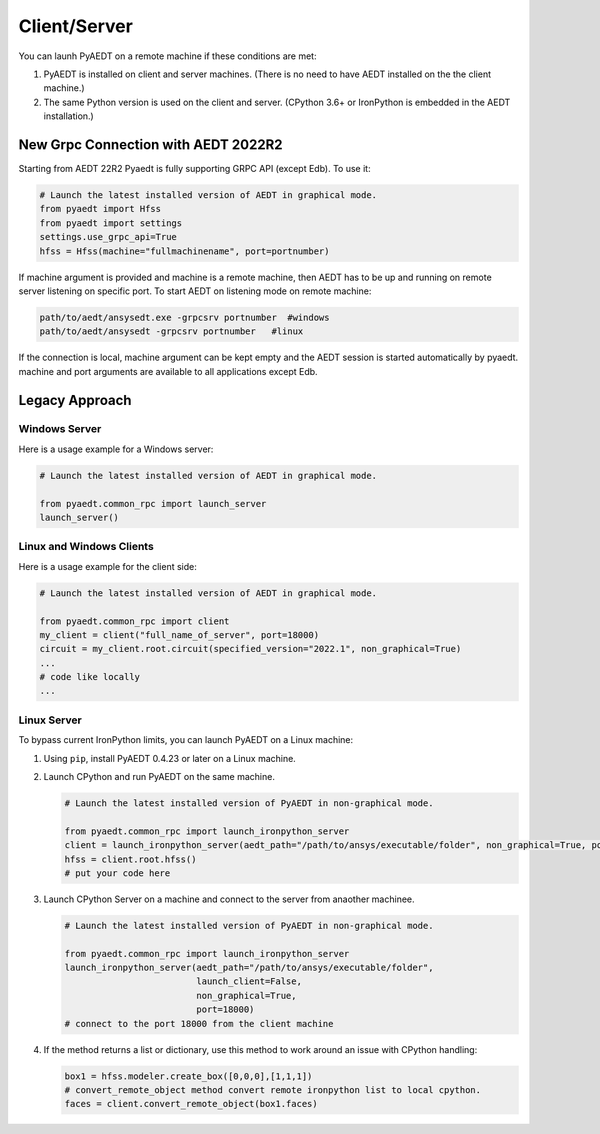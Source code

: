 Client/Server
-------------

You can launh PyAEDT on a remote machine if these conditions are met:

#. PyAEDT is installed on client and server machines. (There is no need to have AEDT
   installed on the the client machine.)
#. The same Python version is used on the client and server. (CPython 3.6+ or
   IronPython is embedded in the AEDT installation.)

New Grpc Connection with AEDT 2022R2
~~~~~~~~~~~~~~~~~~~~~~~~~~~~~~~~~~~~
Starting from AEDT 22R2 Pyaedt is fully supporting GRPC API (except Edb).
To use it:

.. code:: python

    # Launch the latest installed version of AEDT in graphical mode.
    from pyaedt import Hfss
    from pyaedt import settings
    settings.use_grpc_api=True
    hfss = Hfss(machine="fullmachinename", port=portnumber)

If machine argument is provided and machine is a remote machine, then AEDT has to be up and running on remote server listening on specific port.
To start AEDT on listening mode on remote machine:

.. code::

   path/to/aedt/ansysedt.exe -grpcsrv portnumber  #windows
   path/to/aedt/ansysedt -grpcsrv portnumber   #linux

If the connection is local, machine argument can be kept empty and the AEDT session is started automatically by pyaedt.
machine and port arguments are available to all applications except Edb.

Legacy Approach
~~~~~~~~~~~~~~~

Windows Server
==============

Here is a usage example for a Windows server:

.. code:: python

    # Launch the latest installed version of AEDT in graphical mode.

    from pyaedt.common_rpc import launch_server
    launch_server()



Linux and Windows Clients
=========================

Here is a usage example for the client side:

.. code:: python

    # Launch the latest installed version of AEDT in graphical mode.

    from pyaedt.common_rpc import client
    my_client = client("full_name_of_server", port=18000)
    circuit = my_client.root.circuit(specified_version="2022.1", non_graphical=True)
    ...
    # code like locally
    ...


Linux Server
============

To bypass current IronPython limits, you can launch PyAEDT on a Linux machine:

#. Using ``pip``, install PyAEDT 0.4.23 or later on a Linux machine.
#. Launch CPython and run PyAEDT on the same machine.

   .. code:: python

      # Launch the latest installed version of PyAEDT in non-graphical mode.

      from pyaedt.common_rpc import launch_ironpython_server
      client = launch_ironpython_server(aedt_path="/path/to/ansys/executable/folder", non_graphical=True, port=18000)
      hfss = client.root.hfss()
      # put your code here

#. Launch CPython Server on a machine and connect to the server from anaother machinee.

   .. code:: python

      # Launch the latest installed version of PyAEDT in non-graphical mode.

      from pyaedt.common_rpc import launch_ironpython_server
      launch_ironpython_server(aedt_path="/path/to/ansys/executable/folder",
                               launch_client=False,
                               non_graphical=True,
                               port=18000)
      # connect to the port 18000 from the client machine

#. If the method returns a list or dictionary, use this method to work around an
   issue with CPython handling:

   .. code:: python

      box1 = hfss.modeler.create_box([0,0,0],[1,1,1])
      # convert_remote_object method convert remote ironpython list to local cpython.
      faces = client.convert_remote_object(box1.faces)



.. image:: ./IronPython2Cpython.png
  :width: 800
  :alt: Electronics Desktop Launched
